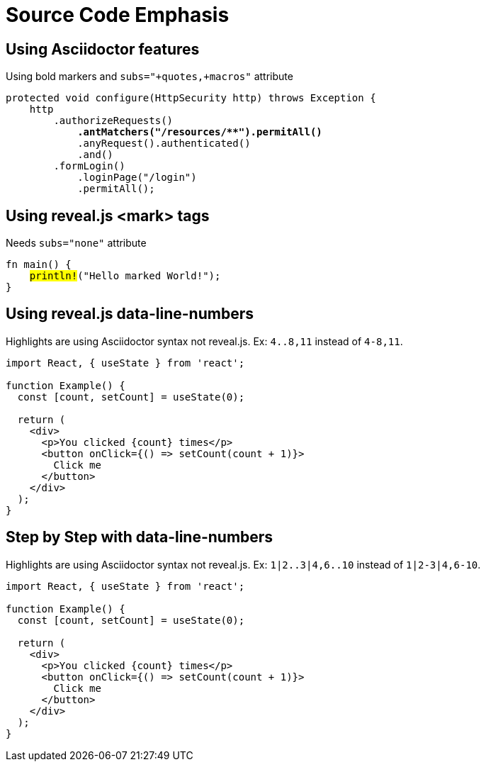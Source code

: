 // .source-emphasis
// Demonstration of highlighting portions of source
// :include: //div[@class="slides"]
// :header_footer:
= Source Code Emphasis
:icons: font
:source-highlighter: highlightjs

== Using Asciidoctor features

Using bold markers and `subs="+quotes,+macros"` attribute

[source,java,subs="+quotes,+macros"]
----
protected void configure(HttpSecurity http) throws Exception {
    http
        .authorizeRequests()
            **.antMatchers("/resources/$$**$$").permitAll()**
            .anyRequest().authenticated()
            .and()
        .formLogin()
            .loginPage("/login")
            .permitAll();
----

== Using reveal.js <mark> tags

Needs `subs="none"` attribute

[source, rust, subs="none"]
----
fn main() {
    <mark>println!</mark>("Hello marked World!");
}
----


== Using reveal.js data-line-numbers

// This example was taken from Reveal.js README
// https://github.com/hakimel/reveal.js/blob/master/README.md#line-numbers--highlights

Highlights are using Asciidoctor syntax not reveal.js.
Ex: `4..8,11` instead of `4-8,11`.

[source, javascript, highlight="4..8,11"]
----
import React, { useState } from 'react';

function Example() {
  const [count, setCount] = useState(0);

  return (
    <div>
      <p>You clicked {count} times</p>
      <button onClick={() => setCount(count + 1)}>
        Click me
      </button>
    </div>
  );
}
----

== Step by Step with data-line-numbers

// Requires reveal.js 3.9.0+
Highlights are using Asciidoctor syntax not reveal.js.
Ex: `1|2..3|4,6..10` instead of `1|2-3|4,6-10`.

[source, javascript, highlight="1|2..3|4,6..10"]
----
import React, { useState } from 'react';

function Example() {
  const [count, setCount] = useState(0);

  return (
    <div>
      <p>You clicked {count} times</p>
      <button onClick={() => setCount(count + 1)}>
        Click me
      </button>
    </div>
  );
}
----
